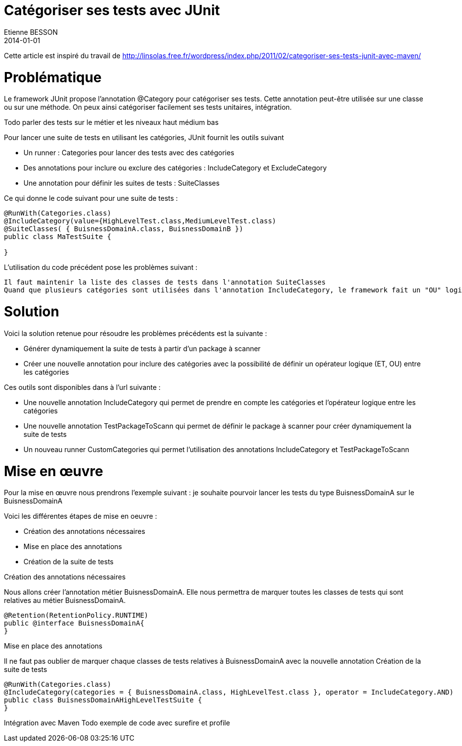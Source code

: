 = Catégoriser ses tests avec JUnit
Etienne BESSON
2014-01-01
:jbake-type: post
:jbake-tags: java test junit
:jbake-status: unpublished
:source-highlighter: prettify
:id: categoriser_ses_tests_junit

Cette article est inspiré du travail de http://linsolas.free.fr/wordpress/index.php/2011/02/categoriser-ses-tests-junit-avec-maven/

= Problématique


Le framework JUnit propose l'annotation @Category pour catégoriser ses tests. Cette annotation peut-être utilisée sur une classe ou sur une méthode.
On peux ainsi catégoriser facilement ses tests unitaires, intégration.

Todo parler des tests sur le métier et les niveaux haut médium bas

Pour lancer une suite de tests en utilisant les catégories, JUnit fournit les outils suivant 

* Un runner : Categories pour lancer des tests avec des catégories
* Des annotations pour inclure ou exclure des catégories : IncludeCategory et ExcludeCategory
* Une annotation pour définir les suites de tests : SuiteClasses

Ce qui donne le code suivant pour une suite de tests :
[source,java]
----
@RunWith(Categories.class)
@IncludeCategory(value={HighLevelTest.class,MediumLevelTest.class)
@SuiteClasses( { BuisnessDomainA.class, BuisnessDomainB })
public class MaTestSuite {
 
}
----

L'utilisation du code précédent pose les problèmes suivant :

    Il faut maintenir la liste des classes de tests dans l'annotation SuiteClasses
    Quand que plusieurs catégories sont utilisées dans l'annotation IncludeCategory, le framework fait un "OU" logique entre les catégories. On ne peux pas lancer des suites de tests du type : les HighLevelTest sur BuisnessDomainA.

= Solution

Voici la solution retenue pour résoudre les problèmes précédents est la suivante :

* Générer dynamiquement la suite de tests à partir d'un package à scanner
* Créer une nouvelle annotation pour inclure des catégories avec la possibilité de définir un opérateur logique (ET, OU) entre les catégories

Ces outils sont disponibles dans à l'url suivante :

* Une nouvelle annotation IncludeCategory qui permet de prendre en compte les catégories et l'opérateur logique entre les catégories
* Une nouvelle annotation TestPackageToScann qui permet de définir le package à scanner pour créer dynamiquement la suite de tests
* Un nouveau runner CustomCategories qui permet l’utilisation des annotations IncludeCategory et TestPackageToScann 

= Mise en œuvre

Pour la mise en œuvre nous prendrons l'exemple suivant : je souhaite pourvoir lancer les tests du type BuisnessDomainA sur le BuisnessDomainA

Voici les différentes étapes de mise en oeuvre :

* Création des annotations nécessaires
* Mise en place des annotations
* Création de la suite de tests

Création des annotations nécessaires

Nous allons créer l'annotation métier BuisnessDomainA. Elle nous permettra de marquer toutes les classes de tests qui sont relatives au métier BuisnessDomainA.
[source,java]
----
@Retention(RetentionPolicy.RUNTIME)
public @interface BuisnessDomainA{
}
----

Mise en place des annotations
	

Il ne faut pas oublier de marquer chaque classes de tests relatives à BuisnessDomainA avec la nouvelle annotation
Création de la suite de tests
[source,java]
----
@RunWith(Categories.class)
@IncludeCategory(categories = { BuisnessDomainA.class, HighLevelTest.class }, operator = IncludeCategory.AND)
public class BuisnessDomainAHighLevelTestSuite {
}
----

Intégration avec Maven
Todo exemple de code avec surefire et profile 
